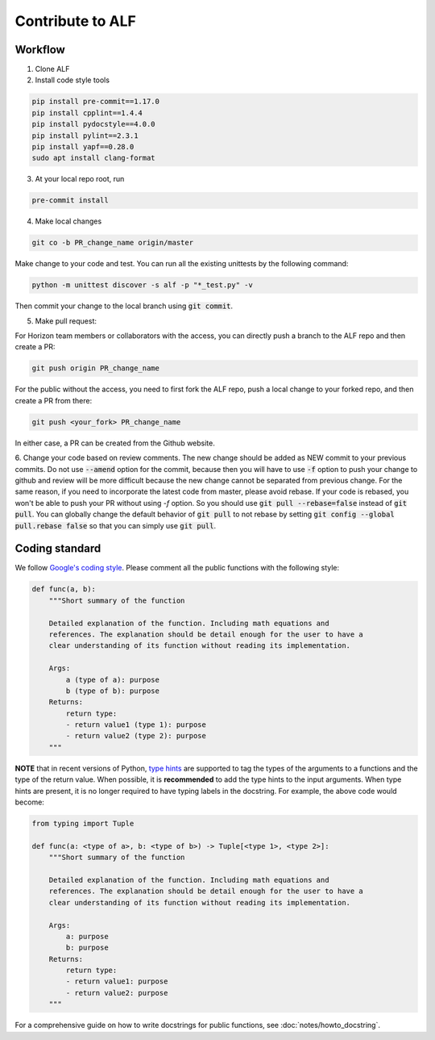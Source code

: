 
Contribute to ALF
=================

Workflow
--------

1. Clone ALF

2. Install code style tools

.. code-block:: bash

    pip install pre-commit==1.17.0
    pip install cpplint==1.4.4
    pip install pydocstyle==4.0.0
    pip install pylint==2.3.1
    pip install yapf==0.28.0
    sudo apt install clang-format


3. At your local repo root, run

.. code-block:: bash

    pre-commit install

4. Make local changes

.. code-block:: bash

    git co -b PR_change_name origin/master


Make change to your code and test. You can run all the existing unittests
by the following command:

.. code-block:: bash

    python -m unittest discover -s alf -p "*_test.py" -v

Then commit your change to the local branch using :code:`git commit`.

5. Make pull request:

For Horizon team members or collaborators with the access, you can directly
push a branch to the ALF repo and then create a PR:

.. code-block:: bash

    git push origin PR_change_name

For the public without the access, you need to first fork the ALF repo, push
a local change to your forked repo, and then create a PR from there:

.. code-block:: bash

    git push <your_fork> PR_change_name

In either case, a PR can be created from the Github website.

6. Change your code based on review comments. The new change should be added
as NEW commit to your previous commits. Do not use :code:`--amend` option for the
commit, because then you will have to use :code:`-f` option to push your change to
github and review will be more difficult because the new change cannot
be separated from previous change. For the same reason, if you need to incorporate
the latest code from master, please avoid rebase. If your code is rebased, you won't
be able to push your PR without using `-f` option. So you should use :code:`git pull --rebase=false`
instead of :code:`git pull`. You can globally change the default behavior of :code:`git pull`
to not rebase by setting :code:`git config --global pull.rebase false` so that you can simply
use :code:`git pull`.

Coding standard
---------------

We follow `Google's coding style <http://google.github.io/styleguide/pyguide.html>`_.
Please comment all the public functions with the following style:

.. code-block:: python

    def func(a, b):
        """Short summary of the function

        Detailed explanation of the function. Including math equations and
        references. The explanation should be detail enough for the user to have a
        clear understanding of its function without reading its implementation.

        Args:
            a (type of a): purpose
            b (type of b): purpose
        Returns:
            return type:
            - return value1 (type 1): purpose
            - return value2 (type 2): purpose
        """

**NOTE** that in recent versions of Python, `type hints <https://docs.python.org/3/library/typing.html>`_ are supported to tag the types of the arguments to a functions and the type of the return value. When possible, it is **recommended** to add the type hints to the input arguments. When type hints are present, it is no longer required to have typing labels in the docstring. For example, the above code would become:

.. code-block:: python

    from typing import Tuple

    def func(a: <type of a>, b: <type of b>) -> Tuple[<type 1>, <type 2>]:
        """Short summary of the function

        Detailed explanation of the function. Including math equations and
        references. The explanation should be detail enough for the user to have a
        clear understanding of its function without reading its implementation.

        Args:
            a: purpose
            b: purpose
        Returns:
            return type:
            - return value1: purpose
            - return value2: purpose
        """

For a comprehensive guide on how to write docstrings for public functions, see
:doc:`notes/howto_docstring`.


